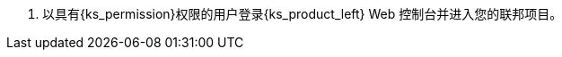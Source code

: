 // :ks_include_id: 161aaad98ab04d7fa4240eec51d232f7
. 以具有pass:a,q[{ks_permission}]权限的用户登录{ks_product_left} Web 控制台并进入您的联邦项目。
